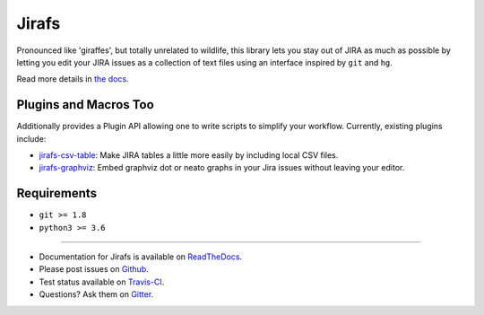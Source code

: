 Jirafs
======

.. image:: https://travis-ci.org/coddingtonbear/jirafs.svg?branch=master
    :target: https://travis-ci.org/coddingtonbear/jirafs

.. image:: https://badge.fury.io/py/jirafs.png
    :target: http://badge.fury.io/py/jirafs

Pronounced like 'giraffes', but totally unrelated to wildlife, this
library lets you stay out of JIRA as much as possible by letting
you edit your JIRA issues as a collection of text files using an
interface inspired by ``git`` and ``hg``.

.. image:: http://coddingtonbear-public.s3.amazonaws.com/github/jirafs/readme_demo_20150719.gif

Read more details in `the docs <http://jirafs.readthedocs.org/>`_.

Plugins and Macros Too
----------------------

Additionally provides a Plugin API allowing one to write scripts to simplify
your workflow.  Currently, existing plugins include:

* `jirafs-csv-table <http://github.com/coddingtonbear/jirafs-csv-table>`_:
  Make JIRA tables a little more easily by including local CSV files.
* `jirafs-graphviz <http://github.com/coddingtonbear/jirafs-graphviz>`_:
  Embed graphviz dot or neato graphs in your Jira
  issues without leaving your editor.

Requirements
------------

* ``git >= 1.8``
* ``python3 >= 3.6``

----------

- Documentation for Jirafs is available on
  `ReadTheDocs <http://jirafs.readthedocs.org/>`_.
- Please post issues on
  `Github <http://github.com/coddingtonbear/jirafs/issues>`_.
- Test status available on
  `Travis-CI <https://travis-ci.org/coddingtonbear/jirafs>`_.
- Questions? Ask them on
  `Gitter <https://gitter.im/coddingtonbear/jirafs>`_.
